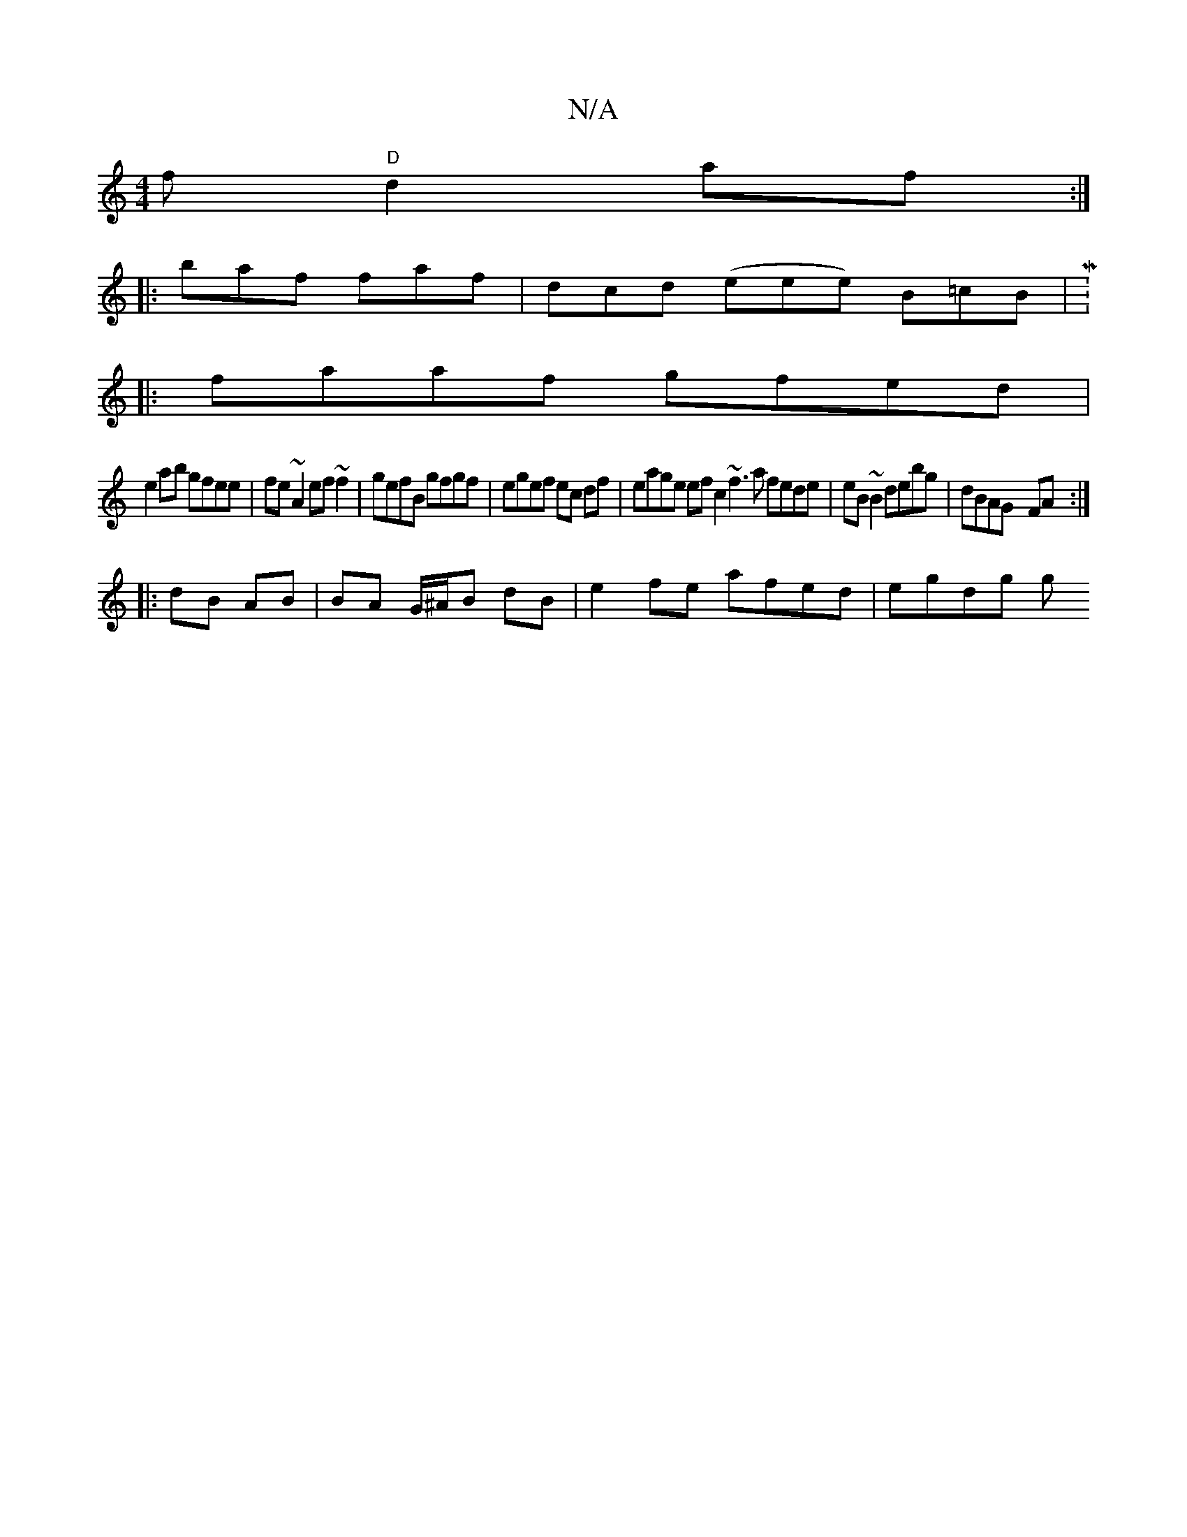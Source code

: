 X:1
T:N/A
M:4/4
R:N/A
K:Cmajor
f "D"d2af :|
|: baf faf | dcd (eee) B=cB|M:5/4
|:faaf gfed|
e2ab gfee|fe~A2 ef~f2|gefB gfgf | egef ec df | eage ef c2 ~f3a fede | eB~B2 debg | dBAG- FA :|
|: dB AB | BA G/^A/B dB | e2 fe afed | egdg g